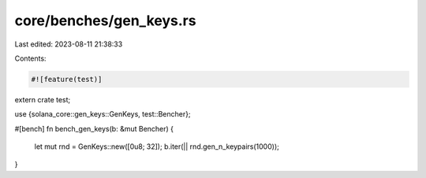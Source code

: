 core/benches/gen_keys.rs
========================

Last edited: 2023-08-11 21:38:33

Contents:

.. code-block:: rs

    #![feature(test)]

extern crate test;

use {solana_core::gen_keys::GenKeys, test::Bencher};

#[bench]
fn bench_gen_keys(b: &mut Bencher) {
    let mut rnd = GenKeys::new([0u8; 32]);
    b.iter(|| rnd.gen_n_keypairs(1000));
}



